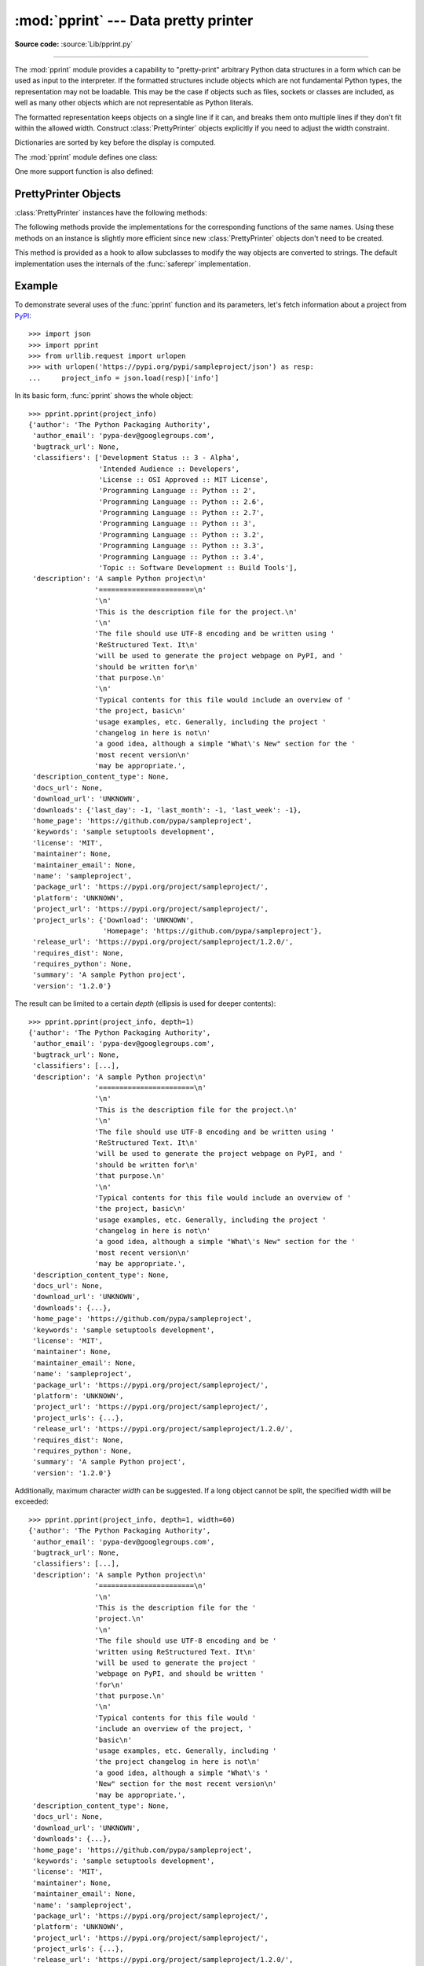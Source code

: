 :mod:`pprint` --- Data pretty printer
=====================================

.. module:: pprint
   :synopsis: Data pretty printer.

.. moduleauthor:: Fred L. Drake, Jr. <fdrake@acm.org>
.. sectionauthor:: Fred L. Drake, Jr. <fdrake@acm.org>

**Source code:** :source:`Lib/pprint.py`

--------------

The :mod:`pprint` module provides a capability to "pretty-print" arbitrary
Python data structures in a form which can be used as input to the interpreter.
If the formatted structures include objects which are not fundamental Python
types, the representation may not be loadable.  This may be the case if objects
such as files, sockets or classes are included, as well as many other
objects which are not representable as Python literals.

The formatted representation keeps objects on a single line if it can, and
breaks them onto multiple lines if they don't fit within the allowed width.
Construct :class:`PrettyPrinter` objects explicitly if you need to adjust the
width constraint.

Dictionaries are sorted by key before the display is computed.

.. versionchanged:: 3.9
   Added support for pretty-printing :class:`types.SimpleNamespace`.

.. versionchanged:: 3.10
   Added support for pretty-printing :class:`dataclasses.dataclass`.

The :mod:`pprint` module defines one class:

.. First the implementation class:


.. index:: single: ...; placeholder

.. class:: PrettyPrinter(indent=1, width=80, depth=None, stream=None, *, \
                         compact=False, sort_dicts=True, underscore_numbers=False)

   Construct a :class:`PrettyPrinter` instance.  This constructor understands
   several keyword parameters.

   *stream* (default ``sys.stdout``) is a :term:`file-like object` to
   which the output will be written by calling its :meth:`write` method.
   If both *stream* and ``sys.stdout`` are ``None``, then
   :meth:`~PrettyPrinter.pprint` silently returns.

   Other values configure the manner in which nesting of complex data
   structures is displayed.

   *indent* (default 1) specifies the amount of indentation added for
   each nesting level.

   *depth* controls the number of nesting levels which may be printed; if
   the data structure being printed is too deep, the next contained level
   is replaced by ``...``.  By default, there is no constraint on the
   depth of the objects being formatted.

   *width* (default 80) specifies the desired maximum number of characters per
   line in the output. If a structure cannot be formatted within the width
   constraint, a best effort will be made.

   *compact* impacts the way that long sequences (lists, tuples, sets, etc)
   are formatted. If *compact* is false (the default) then each item of a
   sequence will be formatted on a separate line.  If *compact* is true, as
   many items as will fit within the *width* will be formatted on each output
   line.

   If *sort_dicts* is true (the default), dictionaries will be formatted with
   their keys sorted, otherwise they will display in insertion order.

   If *underscore_numbers* is true, integers will be formatted with the
   ``_`` character for a thousands separator, otherwise underscores are not
   displayed (the default).

   .. versionchanged:: 3.4
      Added the *compact* parameter.

   .. versionchanged:: 3.8
      Added the *sort_dicts* parameter.

   .. versionchanged:: 3.10
      Added the *underscore_numbers* parameter.

   .. versionchanged:: 3.11
      No longer attempts to write to ``sys.stdout`` if it is None.

      >>> import pprint
      >>> stuff = ['spam', 'eggs', 'lumberjack', 'knights', 'ni']
      >>> stuff.insert(0, stuff[:])
      >>> pp = pprint.PrettyPrinter(indent=4)
      >>> pp.pprint(stuff)
      [   ['spam', 'eggs', 'lumberjack', 'knights', 'ni'],
          'spam',
          'eggs',
          'lumberjack',
          'knights',
          'ni']
      >>> pp = pprint.PrettyPrinter(width=41, compact=True)
      >>> pp.pprint(stuff)
      [['spam', 'eggs', 'lumberjack',
        'knights', 'ni'],
       'spam', 'eggs', 'lumberjack', 'knights',
       'ni']
      >>> tup = ('spam', ('eggs', ('lumberjack', ('knights', ('ni', ('dead',
      ... ('parrot', ('fresh fruit',))))))))
      >>> pp = pprint.PrettyPrinter(depth=6)
      >>> pp.pprint(tup)
      ('spam', ('eggs', ('lumberjack', ('knights', ('ni', ('dead', (...)))))))

.. function:: pformat(object, indent=1, width=80, depth=None, *, \
                      compact=False, sort_dicts=True, underscore_numbers=False)

   Return the formatted representation of *object* as a string.  *indent*,
   *width*, *depth*, *compact*, *sort_dicts* and *underscore_numbers* are
   passed to the :class:`PrettyPrinter` constructor as formatting parameters
   and their meanings are as described in its documentation above.


.. function:: pp(object, *args, sort_dicts=False, **kwargs)

   Prints the formatted representation of *object* followed by a newline.
   If *sort_dicts* is false (the default), dictionaries will be displayed with
   their keys in insertion order, otherwise the dict keys will be sorted.
   *args* and *kwargs* will be passed to :func:`pprint` as formatting
   parameters.

   .. versionadded:: 3.8


.. function:: pprint(object, stream=None, indent=1, width=80, depth=None, *, \
                     compact=False, sort_dicts=True, underscore_numbers=False)

   Prints the formatted representation of *object* on *stream*, followed by a
   newline.  If *stream* is ``None``, ``sys.stdout`` is used. This may be used
   in the interactive interpreter instead of the :func:`print` function for
   inspecting values (you can even reassign ``print = pprint.pprint`` for use
   within a scope).

   The configuration parameters *stream*, *indent*, *width*, *depth*,
   *compact*, *sort_dicts* and *underscore_numbers* are passed to the
   :class:`PrettyPrinter` constructor and their meanings are as
   described in its documentation above.

      >>> import pprint
      >>> stuff = ['spam', 'eggs', 'lumberjack', 'knights', 'ni']
      >>> stuff.insert(0, stuff)
      >>> pprint.pprint(stuff)
      [<Recursion on list with id=...>,
       'spam',
       'eggs',
       'lumberjack',
       'knights',
       'ni']

.. function:: isreadable(object)

   .. index:: builtin: eval

   Determine if the formatted representation of *object* is "readable", or can be
   used to reconstruct the value using :func:`eval`.  This always returns ``False``
   for recursive objects.

      >>> pprint.isreadable(stuff)
      False


.. function:: isrecursive(object)

   Determine if *object* requires a recursive representation.


One more support function is also defined:

.. function:: saferepr(object)

   Return a string representation of *object*, protected against recursive data
   structures.  If the representation of *object* exposes a recursive entry, the
   recursive reference will be represented as ``<Recursion on typename with
   id=number>``.  The representation is not otherwise formatted.

   >>> pprint.saferepr(stuff)
   "[<Recursion on list with id=...>, 'spam', 'eggs', 'lumberjack', 'knights', 'ni']"


.. _prettyprinter-objects:

PrettyPrinter Objects
---------------------

:class:`PrettyPrinter` instances have the following methods:


.. method:: PrettyPrinter.pformat(object)

   Return the formatted representation of *object*.  This takes into account the
   options passed to the :class:`PrettyPrinter` constructor.


.. method:: PrettyPrinter.pprint(object)

   Print the formatted representation of *object* on the configured stream,
   followed by a newline.

The following methods provide the implementations for the corresponding
functions of the same names.  Using these methods on an instance is slightly
more efficient since new :class:`PrettyPrinter` objects don't need to be
created.


.. method:: PrettyPrinter.isreadable(object)

   .. index:: builtin: eval

   Determine if the formatted representation of the object is "readable," or can be
   used to reconstruct the value using :func:`eval`.  Note that this returns
   ``False`` for recursive objects.  If the *depth* parameter of the
   :class:`PrettyPrinter` is set and the object is deeper than allowed, this
   returns ``False``.


.. method:: PrettyPrinter.isrecursive(object)

   Determine if the object requires a recursive representation.

This method is provided as a hook to allow subclasses to modify the way objects
are converted to strings.  The default implementation uses the internals of the
:func:`saferepr` implementation.


.. method:: PrettyPrinter.format(object, context, maxlevels, level)

   Returns three values: the formatted version of *object* as a string, a flag
   indicating whether the result is readable, and a flag indicating whether
   recursion was detected.  The first argument is the object to be presented.  The
   second is a dictionary which contains the :func:`id` of objects that are part of
   the current presentation context (direct and indirect containers for *object*
   that are affecting the presentation) as the keys; if an object needs to be
   presented which is already represented in *context*, the third return value
   should be ``True``.  Recursive calls to the :meth:`.format` method should add
   additional entries for containers to this dictionary.  The third argument,
   *maxlevels*, gives the requested limit to recursion; this will be ``0`` if there
   is no requested limit.  This argument should be passed unmodified to recursive
   calls. The fourth argument, *level*, gives the current level; recursive calls
   should be passed a value less than that of the current call.


.. _pprint-example:

Example
-------

To demonstrate several uses of the :func:`pprint` function and its parameters,
let's fetch information about a project from `PyPI <https://pypi.org>`_::

   >>> import json
   >>> import pprint
   >>> from urllib.request import urlopen
   >>> with urlopen('https://pypi.org/pypi/sampleproject/json') as resp:
   ...     project_info = json.load(resp)['info']

In its basic form, :func:`pprint` shows the whole object::

   >>> pprint.pprint(project_info)
   {'author': 'The Python Packaging Authority',
    'author_email': 'pypa-dev@googlegroups.com',
    'bugtrack_url': None,
    'classifiers': ['Development Status :: 3 - Alpha',
                    'Intended Audience :: Developers',
                    'License :: OSI Approved :: MIT License',
                    'Programming Language :: Python :: 2',
                    'Programming Language :: Python :: 2.6',
                    'Programming Language :: Python :: 2.7',
                    'Programming Language :: Python :: 3',
                    'Programming Language :: Python :: 3.2',
                    'Programming Language :: Python :: 3.3',
                    'Programming Language :: Python :: 3.4',
                    'Topic :: Software Development :: Build Tools'],
    'description': 'A sample Python project\n'
                   '=======================\n'
                   '\n'
                   'This is the description file for the project.\n'
                   '\n'
                   'The file should use UTF-8 encoding and be written using '
                   'ReStructured Text. It\n'
                   'will be used to generate the project webpage on PyPI, and '
                   'should be written for\n'
                   'that purpose.\n'
                   '\n'
                   'Typical contents for this file would include an overview of '
                   'the project, basic\n'
                   'usage examples, etc. Generally, including the project '
                   'changelog in here is not\n'
                   'a good idea, although a simple "What\'s New" section for the '
                   'most recent version\n'
                   'may be appropriate.',
    'description_content_type': None,
    'docs_url': None,
    'download_url': 'UNKNOWN',
    'downloads': {'last_day': -1, 'last_month': -1, 'last_week': -1},
    'home_page': 'https://github.com/pypa/sampleproject',
    'keywords': 'sample setuptools development',
    'license': 'MIT',
    'maintainer': None,
    'maintainer_email': None,
    'name': 'sampleproject',
    'package_url': 'https://pypi.org/project/sampleproject/',
    'platform': 'UNKNOWN',
    'project_url': 'https://pypi.org/project/sampleproject/',
    'project_urls': {'Download': 'UNKNOWN',
                     'Homepage': 'https://github.com/pypa/sampleproject'},
    'release_url': 'https://pypi.org/project/sampleproject/1.2.0/',
    'requires_dist': None,
    'requires_python': None,
    'summary': 'A sample Python project',
    'version': '1.2.0'}

The result can be limited to a certain *depth* (ellipsis is used for deeper
contents)::

   >>> pprint.pprint(project_info, depth=1)
   {'author': 'The Python Packaging Authority',
    'author_email': 'pypa-dev@googlegroups.com',
    'bugtrack_url': None,
    'classifiers': [...],
    'description': 'A sample Python project\n'
                   '=======================\n'
                   '\n'
                   'This is the description file for the project.\n'
                   '\n'
                   'The file should use UTF-8 encoding and be written using '
                   'ReStructured Text. It\n'
                   'will be used to generate the project webpage on PyPI, and '
                   'should be written for\n'
                   'that purpose.\n'
                   '\n'
                   'Typical contents for this file would include an overview of '
                   'the project, basic\n'
                   'usage examples, etc. Generally, including the project '
                   'changelog in here is not\n'
                   'a good idea, although a simple "What\'s New" section for the '
                   'most recent version\n'
                   'may be appropriate.',
    'description_content_type': None,
    'docs_url': None,
    'download_url': 'UNKNOWN',
    'downloads': {...},
    'home_page': 'https://github.com/pypa/sampleproject',
    'keywords': 'sample setuptools development',
    'license': 'MIT',
    'maintainer': None,
    'maintainer_email': None,
    'name': 'sampleproject',
    'package_url': 'https://pypi.org/project/sampleproject/',
    'platform': 'UNKNOWN',
    'project_url': 'https://pypi.org/project/sampleproject/',
    'project_urls': {...},
    'release_url': 'https://pypi.org/project/sampleproject/1.2.0/',
    'requires_dist': None,
    'requires_python': None,
    'summary': 'A sample Python project',
    'version': '1.2.0'}

Additionally, maximum character *width* can be suggested. If a long object
cannot be split, the specified width will be exceeded::

   >>> pprint.pprint(project_info, depth=1, width=60)
   {'author': 'The Python Packaging Authority',
    'author_email': 'pypa-dev@googlegroups.com',
    'bugtrack_url': None,
    'classifiers': [...],
    'description': 'A sample Python project\n'
                   '=======================\n'
                   '\n'
                   'This is the description file for the '
                   'project.\n'
                   '\n'
                   'The file should use UTF-8 encoding and be '
                   'written using ReStructured Text. It\n'
                   'will be used to generate the project '
                   'webpage on PyPI, and should be written '
                   'for\n'
                   'that purpose.\n'
                   '\n'
                   'Typical contents for this file would '
                   'include an overview of the project, '
                   'basic\n'
                   'usage examples, etc. Generally, including '
                   'the project changelog in here is not\n'
                   'a good idea, although a simple "What\'s '
                   'New" section for the most recent version\n'
                   'may be appropriate.',
    'description_content_type': None,
    'docs_url': None,
    'download_url': 'UNKNOWN',
    'downloads': {...},
    'home_page': 'https://github.com/pypa/sampleproject',
    'keywords': 'sample setuptools development',
    'license': 'MIT',
    'maintainer': None,
    'maintainer_email': None,
    'name': 'sampleproject',
    'package_url': 'https://pypi.org/project/sampleproject/',
    'platform': 'UNKNOWN',
    'project_url': 'https://pypi.org/project/sampleproject/',
    'project_urls': {...},
    'release_url': 'https://pypi.org/project/sampleproject/1.2.0/',
    'requires_dist': None,
    'requires_python': None,
    'summary': 'A sample Python project',
    'version': '1.2.0'}
